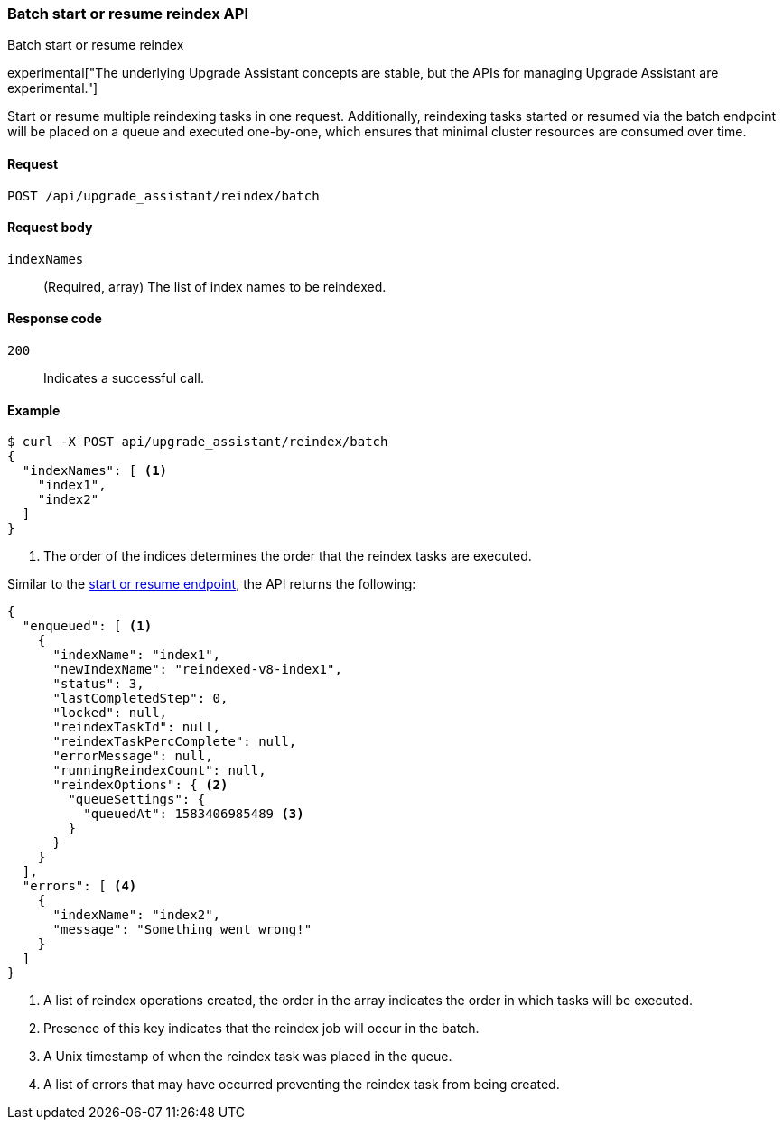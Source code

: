 [[batch-start-resume-reindex]]
=== Batch start or resume reindex API
++++
<titleabbrev>Batch start or resume reindex</titleabbrev>
++++

experimental["The underlying Upgrade Assistant concepts are stable, but the APIs for managing Upgrade Assistant are experimental."]

Start or resume multiple reindexing tasks in one request. Additionally, reindexing tasks started or resumed
via the batch endpoint will be placed on a queue and executed one-by-one, which ensures that minimal cluster resources
are consumed over time.

[[batch-start-resume-reindex-request]]
==== Request

`POST /api/upgrade_assistant/reindex/batch`

[[batch-start-resume-reindex-request-body]]
==== Request body

`indexNames`::
  (Required, array) The list of index names to be reindexed.

[[batch-start-resume-reindex-codes]]
==== Response code

`200`::
  Indicates a successful call.

[[batch-start-resume-example]]
==== Example

[source,js]
--------------------------------------------------
$ curl -X POST api/upgrade_assistant/reindex/batch
{
  "indexNames": [ <1>
    "index1",
    "index2"
  ]
}
--------------------------------------------------
// OPENSEARCH_DASHBOARDS

<1> The order of the indices determines the order that the reindex tasks are executed.

Similar to the <<start-resume-reindex, start or resume endpoint>>, the API returns the following:

[source,js]
--------------------------------------------------
{
  "enqueued": [ <1>
    {
      "indexName": "index1",
      "newIndexName": "reindexed-v8-index1",
      "status": 3,
      "lastCompletedStep": 0,
      "locked": null,
      "reindexTaskId": null,
      "reindexTaskPercComplete": null,
      "errorMessage": null,
      "runningReindexCount": null,
      "reindexOptions": { <2>
        "queueSettings": {
          "queuedAt": 1583406985489 <3>
        }
      }
    }
  ],
  "errors": [ <4>
    {
      "indexName": "index2",
      "message": "Something went wrong!"
    }
  ]
}
--------------------------------------------------

<1> A list of reindex operations created, the order in the array indicates the order in which tasks will be executed.
<2> Presence of this key indicates that the reindex job will occur in the batch.
<3> A Unix timestamp of when the reindex task was placed in the queue.
<4> A list of errors that may have occurred preventing the reindex task from being created.

